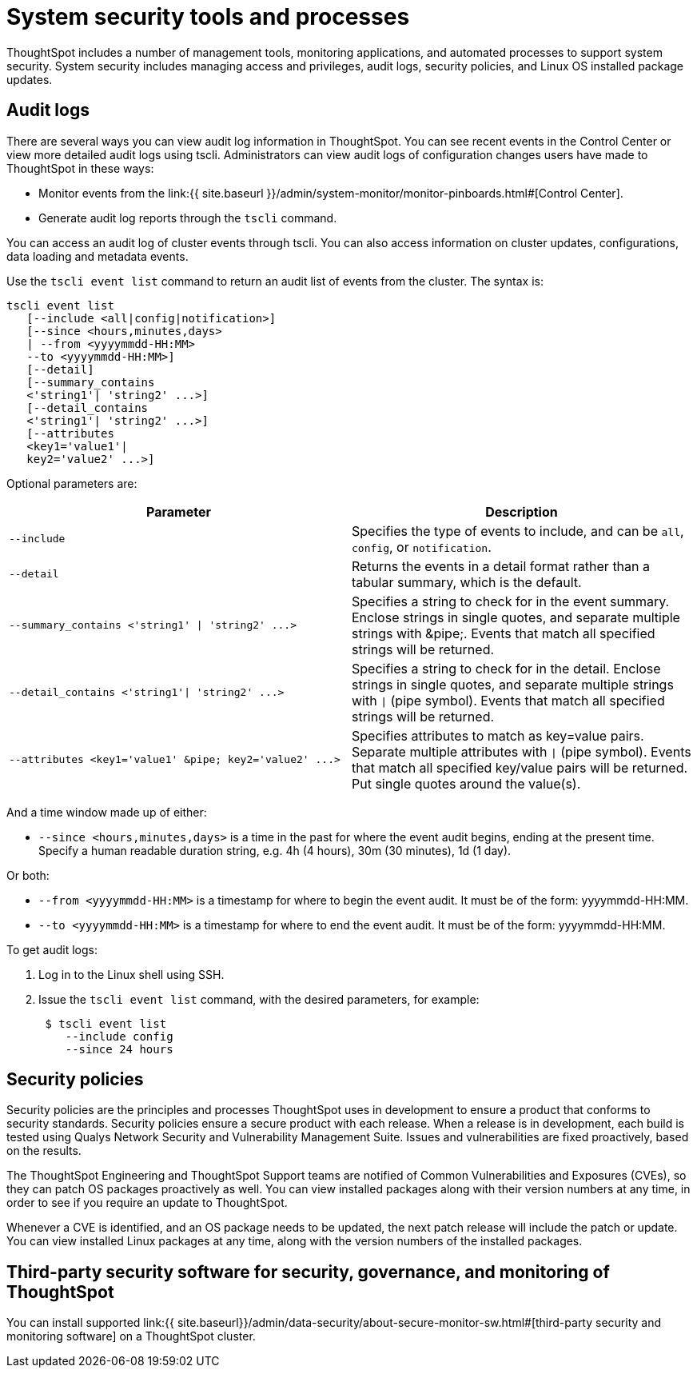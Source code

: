 = System security tools and processes
:permalink: /:collection/:path.html
:sidebar: mydoc_sidebar
:summary: System security refers to audit logs and security policies.

ThoughtSpot includes a number of management tools, monitoring applications, and automated processes to support system security.
System security includes managing access and privileges, audit logs, security policies, and Linux OS installed package updates.

== Audit logs

There are several ways you can view audit log information in ThoughtSpot.
You can see recent events in the Control Center or view more detailed audit logs using tscli.
Administrators can view audit logs of configuration changes users have made to ThoughtSpot in these ways:

* Monitor events from the link:{{ site.baseurl }}/admin/system-monitor/monitor-pinboards.html#[Control Center].
* Generate audit log reports through the `tscli` command.

You can access an audit log of cluster events through tscli.
You can also access information on cluster updates, configurations, data loading and metadata events.

Use the `tscli event list` command to return an audit list of events from the cluster.
The syntax is:

----
tscli event list
   [--include <all|config|notification>]
   [--since <hours,minutes,days>
   | --from <yyyymmdd-HH:MM>
   --to <yyyymmdd-HH:MM>]
   [--detail]
   [--summary_contains
   <'string1'| 'string2' ...>]
   [--detail_contains
   <'string1'| 'string2' ...>]
   [--attributes
   <key1='value1'|
   key2='value2' ...>]
----

Optional parameters are:

|===
| Parameter | Description

| `--include`
| Specifies the type of events to include, and can be `all`, `config`, or `notification`.

| `--detail`
| Returns the events in a detail format rather than a tabular summary, which is the default.

| `+--summary_contains <'string1' \| 'string2' ...>+`
| Specifies a string to check for in the event summary.
Enclose strings in single quotes, and separate multiple strings with &pipe;.
Events that match all specified strings will be returned.

| `+--detail_contains <'string1'\| 'string2' ...>+`
| Specifies a string to check for in the detail.
Enclose strings in single quotes, and separate multiple strings with `\|` (pipe symbol).
Events that match all specified strings will be returned.

| `+--attributes <key1='value1' &pipe;
key2='value2' ...>+`
| Specifies attributes to match as key=value pairs.
Separate multiple attributes with `\|` (pipe symbol).
Events that match all specified key/value pairs will be returned.
Put single quotes around the value(s).
|===

And a time window made up of either:

* `--since <hours,minutes,days>` is a time in the past for where the event audit begins, ending at the present time.
Specify a human readable duration string, e.g.
4h (4 hours), 30m (30 minutes), 1d (1 day).

Or both:

* `--from <yyyymmdd-HH:MM>` is a timestamp for where to begin the event audit.
It must be of the form: yyyymmdd-HH:MM.
* `--to <yyyymmdd-HH:MM>` is a timestamp for where to end the event audit.
It must be of the form: yyyymmdd-HH:MM.

To get audit logs:

. Log in to the Linux shell using SSH.
. Issue the `tscli event list` command, with the desired parameters, for example:
+
----
 $ tscli event list
    --include config
    --since 24 hours
----

== Security policies

Security policies are the principles and processes ThoughtSpot uses in development to ensure a product that conforms to security standards.
Security policies ensure a secure product with each release.
When a release is in development, each build is tested using Qualys Network Security and Vulnerability Management Suite.
Issues and vulnerabilities are fixed proactively, based on the results.

The ThoughtSpot Engineering and ThoughtSpot Support teams are notified of Common Vulnerabilities and Exposures (CVEs), so they can patch OS packages proactively as well.
You can view installed packages along with their version numbers at any time, in order to see if you require an update to ThoughtSpot.

Whenever a CVE is identified, and an OS package needs to be updated, the next patch release will include the patch or update.
You can view installed Linux packages at any time, along with the version numbers of the installed packages.

== Third-party security software for security, governance, and monitoring of ThoughtSpot

You can install supported link:{{ site.baseurl}}/admin/data-security/about-secure-monitor-sw.html#[third-party security and monitoring software] on a ThoughtSpot cluster.
